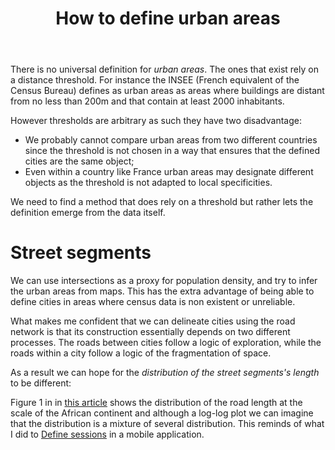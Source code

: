 :PROPERTIES:
:ID:       62955ba8-482c-4841-86b3-cc6ec373f661
:END:
#+title: How to define urban areas
#+filetags: :public:

There is no universal definition for /urban areas/. The ones that exist rely on a distance threshold. For instance the INSEE (French equivalent of the Census Bureau) defines as urban areas as areas where buildings are distant from no less than 200m and that contain at least 2000 inhabitants.

However thresholds are arbitrary as such they have two disadvantage:
- We probably cannot compare urban areas from two different countries since the threshold is not chosen in a way that ensures that the defined cities are the same object;
- Even within a country like France urban areas may designate different objects as the threshold is not adapted to local specificities.

We need to find a method that does rely on a threshold but rather lets the definition emerge from the data itself.

* Street segments

We can use intersections as a proxy for population density, and try to infer the urban areas from maps. This has the extra advantage of being able to define cities in areas where census data is non existent or unreliable.

What makes me confident that we can delineate cities using the road network is that its construction essentially depends on two different processes. The roads between cities follow a logic of exploration, while the roads within a city follow a logic of the fragmentation of space.

[[file:images/urban-area-processes.svg]]

As a result we can hope for the /distribution of the street segments's length/ to be different:

[[file:images/urban-area-mixture.svg]]

Figure 1 in in [[https://www.nature.com/articles/s41598-018-22969-4][this article]] shows the distribution of the road length at the scale of the African continent and although a log-log plot we can imagine that the distribution is a mixture of several distribution. This reminds of what I did to [[id:5f60be02-f066-421a-87b5-677193755f96][Define sessions]] in a mobile application.

* TODO How does the landscape change when the 200m threshold is changed? :noexport:
